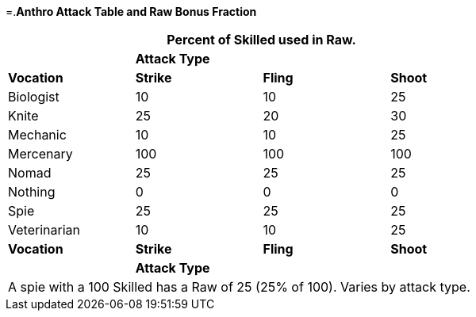 =.*Anthro Attack Table and Raw Bonus Fraction*
[width="75%",cols="<,3*^",frame="all", stripes="even"]
|===
4+<|Percent of Skilled used in Raw.

|
3+s|Attack Type

s|Vocation
s|Strike
s|Fling
s|Shoot


|Biologist
|10
|10
|25

|Knite
|25
|20
|30

|Mechanic
|10
|10
|25

|Mercenary
|100
|100
|100

|Nomad
|25
|25
|25

|Nothing
|0
|0
|0

|Spie
|25
|25
|25

|Veterinarian
|10
|10
|25

s|Vocation
s|Strike
s|Fling
s|Shoot

|
3+s|Attack Type
4+<|A spie with a 100 Skilled has a Raw of 25 (25% of 100). Varies by attack type.


|===
